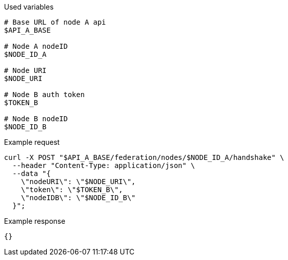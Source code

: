 .Used variables
[source,bash]
----
# Base URL of node A api
$API_A_BASE

# Node A nodeID
$NODE_ID_A

# Node URI
$NODE_URI

# Node B auth token
$TOKEN_B

# Node B nodeID
$NODE_ID_B
----

.Example request
[source,bash]
----
curl -X POST "$API_A_BASE/federation/nodes/$NODE_ID_A/handshake" \
  --header "Content-Type: application/json" \
  --data "{
    \"nodeURI\": \"$NODE_URI\",
    \"token\": \"$TOKEN_B\",
    \"nodeIDB\": \"$NODE_ID_B\"
  }";
----

.Example response
[source,bash]
----
{}
----
